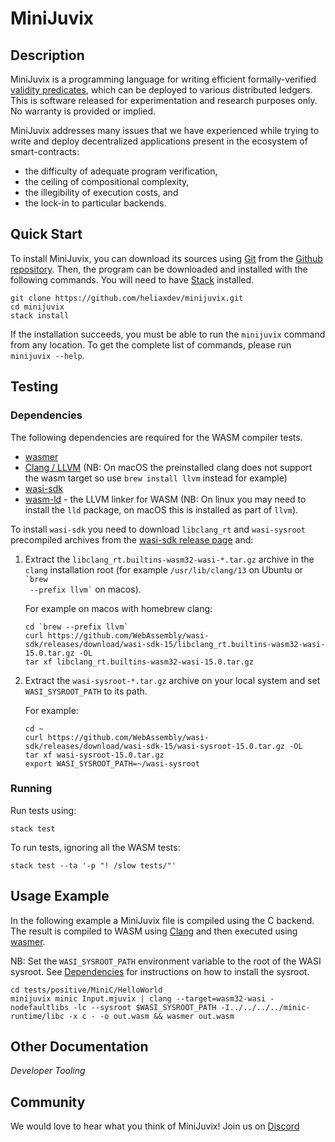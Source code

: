 * MiniJuvix

#+begin_html
<a href="https://github.com/heliaxdev/minijuvix/blob/main/LICENSE">
<img alt="LICENSE" src="https://img.shields.io/badge/license-GPL--3.0--only-blue.svg" />
</a>
#+end_html

#+begin_html
<a href="https://github.com/heliaxdev/MiniJuvix/actions/workflows/ci.yml">
<img alt="CI status" src="https://github.com/heliaxdev/MiniJuvix/actions/workflows/ci.yml/badge.svg" />
</a>
#+end_html

#+begin_html
<a href="https://github.com/heliaxdev/minijuvix/tags">
<img alt="" src="https://img.shields.io/github/v/release/heliaxdev/minijuvix?include_prereleases" />
</a>
#+end_html


** Description

MiniJuvix is a programming language for writing efficient formally-verified
[[https://anoma.network/blog/validity-predicates/][validity predicates]], which can be deployed to various distributed ledgers. This
is software released for experimentation and research purposes only. No warranty
is provided or implied.

MiniJuvix addresses many issues that we have experienced while trying to
write and deploy decentralized applications present in the ecosystem of
smart-contracts:

- the difficulty of adequate program verification,
- the ceiling of compositional complexity,
- the illegibility of execution costs, and
- the lock-in to particular backends.

** Quick Start

To install MiniJuvix, you can download its sources using
[[http://git-scm.com/][Git]] from the
[[https://github.com/anoma/juvix.git][Github repository]]. Then, the
program can be downloaded and installed with the following commands. You
will need to have [[https://haskellstack.org][Stack]] installed.

#+begin_src shell
git clone https://github.com/heliaxdev/minijuvix.git
cd minijuvix
stack install
#+end_src

If the installation succeeds, you must be able to run the =minijuvix=
command from any location. To get the complete list of commands, please
run =minijuvix --help=.

** Testing

*** Dependencies

The following dependencies are required for the WASM compiler tests.

- [[https://wasmer.io][wasmer]]
- [[https://releases.llvm.org/download.html][Clang / LLVM]] (NB: On macOS the preinstalled clang does not support the wasm
  target so use =brew install llvm= instead for example)
- [[https://github.com/WebAssembly/wasi-sdk/releases][wasi-sdk]]
- [[https://lld.llvm.org][wasm-ld]] - the LLVM linker for WASM (NB: On linux you may need to install the =lld= package, on macOS this is installed as part of =llvm=).

To install =wasi-sdk= you need to download =libclang_rt= and =wasi-sysroot=
precompiled archives from the [[https://github.com/WebAssembly/wasi-sdk/releases/][wasi-sdk release page]] and:

1. Extract the =libclang_rt.builtins-wasm32-wasi-*.tar.gz= archive in the =clang=
  installation root (for example =/usr/lib/clang/13= on Ubuntu or =`brew
  --prefix llvm`= on macos).

  For example on macos with homebrew clang:

  #+begin_src shell
  cd `brew --prefix llvm`
  curl https://github.com/WebAssembly/wasi-sdk/releases/download/wasi-sdk-15/libclang_rt.builtins-wasm32-wasi-15.0.tar.gz -OL
  tar xf libclang_rt.builtins-wasm32-wasi-15.0.tar.gz
  #+end_src

2. Extract the =wasi-sysroot-*.tar.gz= archive on your local system and set =WASI_SYSROOT_PATH= to its path.

  For example:

  #+begin_src shell
  cd ~
  curl https://github.com/WebAssembly/wasi-sdk/releases/download/wasi-sdk-15/wasi-sysroot-15.0.tar.gz -OL
  tar xf wasi-sysroot-15.0.tar.gz
  export WASI_SYSROOT_PATH=~/wasi-sysroot
  #+end_src

*** Running

Run tests using:

#+begin_src shell
stack test
#+end_src

To run tests, ignoring all the WASM tests:

#+begin_src shell
stack test --ta '-p "! /slow tests/"'
#+end_src


** Usage Example

In the following example a MiniJuvix file is compiled using the C backend. The
result is compiled to WASM using [[https://llvm.org][Clang]] and then executed using [[https://wasmer.io][wasmer]].

NB: Set the =WASI_SYSROOT_PATH= environment variable to the root of the WASI sysroot. See [[#Dependencies][Dependencies]] for instructions on how to install the sysroot.

#+begin_src shell
cd tests/positive/MiniC/HelloWorld
minijuvix minic Input.mjuvix | clang --target=wasm32-wasi -nodefaultlibs -lc --sysroot $WASI_SYSROOT_PATH -I../../../../minic-runtime/libc -x c - -o out.wasm && wasmer out.wasm
#+end_src

#+RESULTS:
: hello world!

** Other Documentation

[[docs/developer-tooling.org][Developer Tooling]]

** Community

We would love to hear what you think of MiniJuvix! Join us on
[[https://discord.gg/nsGaCZzJ][Discord]]
